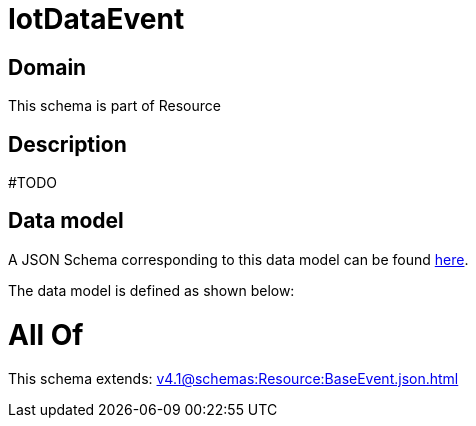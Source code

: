 = IotDataEvent

[#domain]
== Domain

This schema is part of Resource

[#description]
== Description

#TODO


[#data_model]
== Data model

A JSON Schema corresponding to this data model can be found https://tmforum.org[here].

The data model is defined as shown below:


= All Of 
This schema extends: xref:v4.1@schemas:Resource:BaseEvent.json.adoc[]
